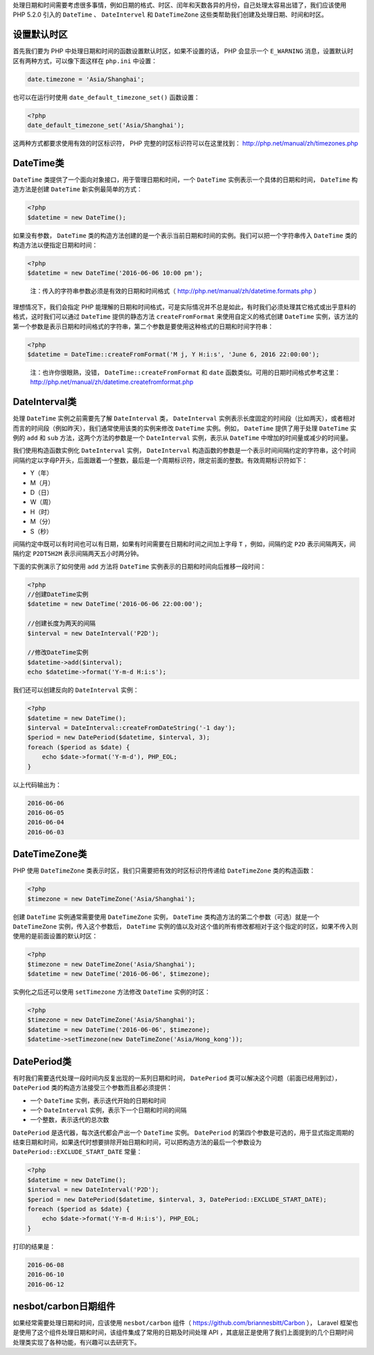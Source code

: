 处理日期和时间需要考虑很多事情，例如日期的格式、时区、闰年和天数各异的月份，自己处理太容易出错了，我们应该使用 PHP 5.2.0 引入的 ``DateTime`` 、 ``DateIntervel`` 和 ``DateTimeZone`` 这些类帮助我们创建及处理日期、时间和时区。

设置默认时区
============
首先我们要为 PHP 中处理日期和时间的函数设置默认时区，如果不设置的话， PHP 会显示一个 ``E_WARNING`` 消息，设置默认时区有两种方式，可以像下面这样在 ``php.ini`` 中设置：

.. code-block:: ini

    date.timezone = 'Asia/Shanghai';

也可以在运行时使用 ``date_default_timezone_set()`` 函数设置：

.. code-block:: php

    <?php
    date_default_timezone_set('Asia/Shanghai');

这两种方式都要求使用有效的时区标识符， PHP 完整的时区标识符可以在这里找到： http://php.net/manual/zh/timezones.php

DateTime类
==========
``DateTime`` 类提供了一个面向对象接口，用于管理日期和时间，一个 ``DateTime`` 实例表示一个具体的日期和时间， ``DateTime`` 构造方法是创建 ``DateTime`` 新实例最简单的方式：

.. code-block:: php

    <?php
    $datetime = new DateTime();

如果没有参数， ``DateTime`` 类的构造方法创建的是一个表示当前日期和时间的实例。我们可以把一个字符串传入 ``DateTime`` 类的构造方法以便指定日期和时间：

.. code-block:: php

    <?php
    $datetime = new DateTime('2016-06-06 10:00 pm');

.. epigraph::

   注：传入的字符串参数必须是有效的日期和时间格式（ http://php.net/manual/zh/datetime.formats.php ）

理想情况下，我们会指定 PHP 能理解的日期和时间格式，可是实际情况并不总是如此，有时我们必须处理其它格式或出乎意料的格式，这时我们可以通过 ``DateTime`` 提供的静态方法 ``createFromFormat`` 来使用自定义的格式创建 ``DateTime`` 实例，该方法的第一个参数是表示日期和时间格式的字符串，第二个参数是要使用这种格式的日期和时间字符串：

.. code-block:: php

    <?php
    $datetime = DateTime::createFromFormat('M j, Y H:i:s', 'June 6, 2016 22:00:00');

.. epigraph::

   注：也许你很眼熟，没错， ``DateTime::createFromFormat`` 和 ``date`` 函数类似。可用的日期时间格式参考这里： http://php.net/manual/zh/datetime.createfromformat.php

DateInterval类
==============
处理 ``DateTime`` 实例之前需要先了解 ``DateInterval`` 类， ``DateInterval`` 实例表示长度固定的时间段（比如两天），或者相对而言的时间段（例如昨天），我们通常使用该类的实例来修改 ``DateTime`` 实例。例如， ``DateTime`` 提供了用于处理 ``DateTime`` 实例的 ``add`` 和 ``sub`` 方法，这两个方法的参数是一个 ``DateInterval`` 实例，表示从 ``DateTime`` 中增加的时间量或减少的时间量。

我们使用构造函数实例化 ``DateInterval`` 实例， ``DateInterval`` 构造函数的参数是一个表示时间间隔约定的字符串，这个时间间隔约定以字母P开头，后面跟着一个整数，最后是一个周期标识符，限定前面的整数。有效周期标识符如下：

- Y（年）
- M（月）
- D（日）
- W（周）
- H（时）
- M（分）
- S（秒）

间隔约定中既可以有时间也可以有日期，如果有时间需要在日期和时间之间加上字母 ``T`` ，例如，间隔约定 ``P2D`` 表示间隔两天，间隔约定 ``P2DT5H2M`` 表示间隔两天五小时两分钟。

下面的实例演示了如何使用 ``add`` 方法将 ``DateTime`` 实例表示的日期和时间向后推移一段时间：

.. code-block:: php

    <?php
    //创建DateTime实例
    $datetime = new DateTime('2016-06-06 22:00:00');

    //创建长度为两天的间隔
    $interval = new DateInterval('P2D');

    //修改DateTime实例
    $datetime->add($interval);
    echo $datetime->format('Y-m-d H:i:s');

我们还可以创建反向的 ``DateInterval`` 实例：

.. code-block:: php

    <?php
    $datetime = new DateTime();
    $interval = DateInterval::createFromDateString('-1 day');
    $period = new DatePeriod($datetime, $interval, 3);
    foreach ($period as $date) {
        echo $date->format('Y-m-d'), PHP_EOL;
    }

以上代码输出为：

.. code-block:: txt

    2016-06-06
    2016-06-05
    2016-06-04
    2016-06-03

DateTimeZone类
==============
PHP 使用 ``DateTimeZone`` 类表示时区，我们只需要把有效的时区标识符传递给 ``DateTimeZone`` 类的构造函数：

.. code-block:: php

    <?php
    $timezone = new DateTimeZone('Asia/Shanghai');

创建 ``DateTime`` 实例通常需要使用 ``DateTimeZone`` 实例， ``DateTime`` 类构造方法的第二个参数（可选）就是一个 ``DateTimeZone`` 实例，传入这个参数后， ``DateTime`` 实例的值以及对这个值的所有修改都相对于这个指定的时区，如果不传入则使用的是前面设置的默认时区：

.. code-block:: php

    <?php
    $timezone = new DateTimeZone('Asia/Shanghai');
    $datetime = new DateTime('2016-06-06', $timezone);

实例化之后还可以使用 ``setTimezone`` 方法修改 ``DateTime`` 实例的时区：

.. code-block:: php

    <?php
    $timezone = new DateTimeZone('Asia/Shanghai');
    $datetime = new DateTime('2016-06-06', $timezone);
    $datetime->setTimezone(new DateTimeZone('Asia/Hong_kong'));

DatePeriod类
============
有时我们需要迭代处理一段时间内反复出现的一系列日期和时间， ``DatePeriod`` 类可以解决这个问题（前面已经用到过）， ``DatePeriod`` 类的构造方法接受三个参数而且都必须提供：

- 一个 ``DateTime`` 实例，表示迭代开始的日期和时间
- 一个 ``DateInterval`` 实例，表示下一个日期和时间的间隔
- 一个整数，表示迭代的总次数

``DatePeriod`` 是迭代器，每次迭代都会产出一个 ``DateTime`` 实例。 ``DatePeriod`` 的第四个参数是可选的，用于显式指定周期的结束日期和时间，如果迭代时想要排除开始日期和时间，可以把构造方法的最后一个参数设为 ``DatePeriod::EXCLUDE_START_DATE`` 常量：

.. code-block:: php

    <?php
    $datetime = new DateTime();
    $interval = new DateInterval('P2D');
    $period = new DatePeriod($datetime, $interval, 3, DatePeriod::EXCLUDE_START_DATE);
    foreach ($period as $date) {
        echo $date->format('Y-m-d H:i:s'), PHP_EOL;
    }

打印的结果是：

.. code-block:: txt

    2016-06-08
    2016-06-10
    2016-06-12

nesbot/carbon日期组件
=====================
如果经常需要处理日期和时间，应该使用 ``nesbot/carbon`` 组件（ https://github.com/briannesbitt/Carbon ）， Laravel 框架也是使用了这个组件处理日期和时间，该组件集成了常用的日期及时间处理 API ，其底层正是使用了我们上面提到的几个日期时间处理类实现了各种功能，有兴趣可以去研究下。